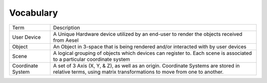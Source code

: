 .. vocab:

Vocabulary
~~~~~~~~~~

+---------------------+-------------------------------------------------------------------------------------------------------------------------------------------------------------------------------------------------------------------------------------------------+
| Term                | Description                                                                                                                                                                                                                                     |
+---------------------+-------------------------------------------------------------------------------------------------------------------------------------------------------------------------------------------------------------------------------------------------+
| User Device         | A Unique Hardware device utilized by an end-user to render the objects received from Aesel                                                                                                                                                      |
+---------------------+-------------------------------------------------------------------------------------------------------------------------------------------------------------------------------------------------------------------------------------------------+
| Object              | An Object in 3-space that is being rendered and/or interacted with by user devices                                                                                                                                                              |
+---------------------+-------------------------------------------------------------------------------------------------------------------------------------------------------------------------------------------------------------------------------------------------+
| Scene               | A logical grouping of objects which devices can register to. Each scene is associated to a particular coordinate system                                                                                                                         |
+---------------------+-------------------------------------------------------------------------------------------------------------------------------------------------------------------------------------------------------------------------------------------------+
| Coordinate System   | A set of 3 Axis (X, Y, & Z), as well as an origin. Coordinate Systems are stored in relative terms, using matrix transformations to move from one to another.                                                                                   |
+---------------------+-------------------------------------------------------------------------------------------------------------------------------------------------------------------------------------------------------------------------------------------------+
